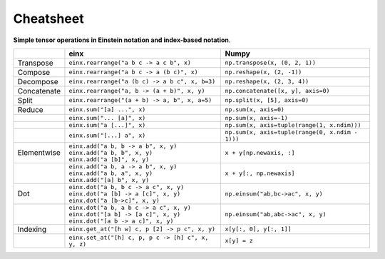 Cheatsheet
##########

**Simple tensor operations in Einstein notation and index-based notation**.

.. list-table:: 
   :widths: 10 48 45
   :header-rows: 1

   * -
     - einx
     - Numpy
   * - Transpose
     - ``einx.rearrange("a b c -> a c b", x)``
     - ``np.transpose(x, (0, 2, 1))``
   * - Compose
     - ``einx.rearrange("a b c -> a (b c)", x)``
     - ``np.reshape(x, (2, -1))``
   * - Decompose
     - ``einx.rearrange("a (b c) -> a b c", x, b=3)``
     - ``np.reshape(x, (2, 3, 4))``
   * - Concatenate
     - ``einx.rearrange("a, b -> (a + b)", x, y)``
     - ``np.concatenate([x, y], axis=0)``
   * - Split
     - ``einx.rearrange("(a + b) -> a, b", x, a=5)``
     - ``np.split(x, [5], axis=0)``
   * - Reduce
     - ``einx.sum("[a] ...", x)``
     - ``np.sum(x, axis=0)``
   * -
     - ``einx.sum("... [a]", x)``
     - ``np.sum(x, axis=-1)``
   * -
     - ``einx.sum("a [...]", x)``
     - ``np.sum(x, axis=tuple(range(1, x.ndim)))``
   * -
     - ``einx.sum("[...] a", x)``
     - ``np.sum(x, axis=tuple(range(0, x.ndim - 1)))``
   * - Elementwise
     - | ``einx.add("a b, b -> a b", x, y)``
       | ``einx.add("a b, b", x, y)``
       | ``einx.add("a [b]", x, y)``
     - ``x + y[np.newaxis, :]``
   * -
     - | ``einx.add("a b, a -> a b", x, y)``
       | ``einx.add("a b, a", x, y)``
       | ``einx.add("[a] b", x, y)``
     - ``x + y[:, np.newaxis]``
   * - Dot
     - | ``einx.dot("a b, b c -> a c", x, y)``
       | ``einx.dot("a [b] -> a [c]", x, y)``
       | ``einx.dot("a [b->c]", x, y)``
     - ``np.einsum("ab,bc->ac", x, y)``
   * -
     - | ``einx.dot("a b, a b c -> a c", x, y)``
       | ``einx.dot("[a b] -> [a c]", x, y)``
       | ``einx.dot("[a b -> a c]", x, y)``
     - ``np.einsum("ab,abc->ac", x, y)``
   * - Indexing
     - ``einx.get_at("[h w] c, p [2] -> p c", x, y)``
     - ``x[y[:, 0], y[:, 1]]``
   * -
     - ``einx.set_at("[h] c, p, p c -> [h] c", x, y, z)``
     - ``x[y] = z``

